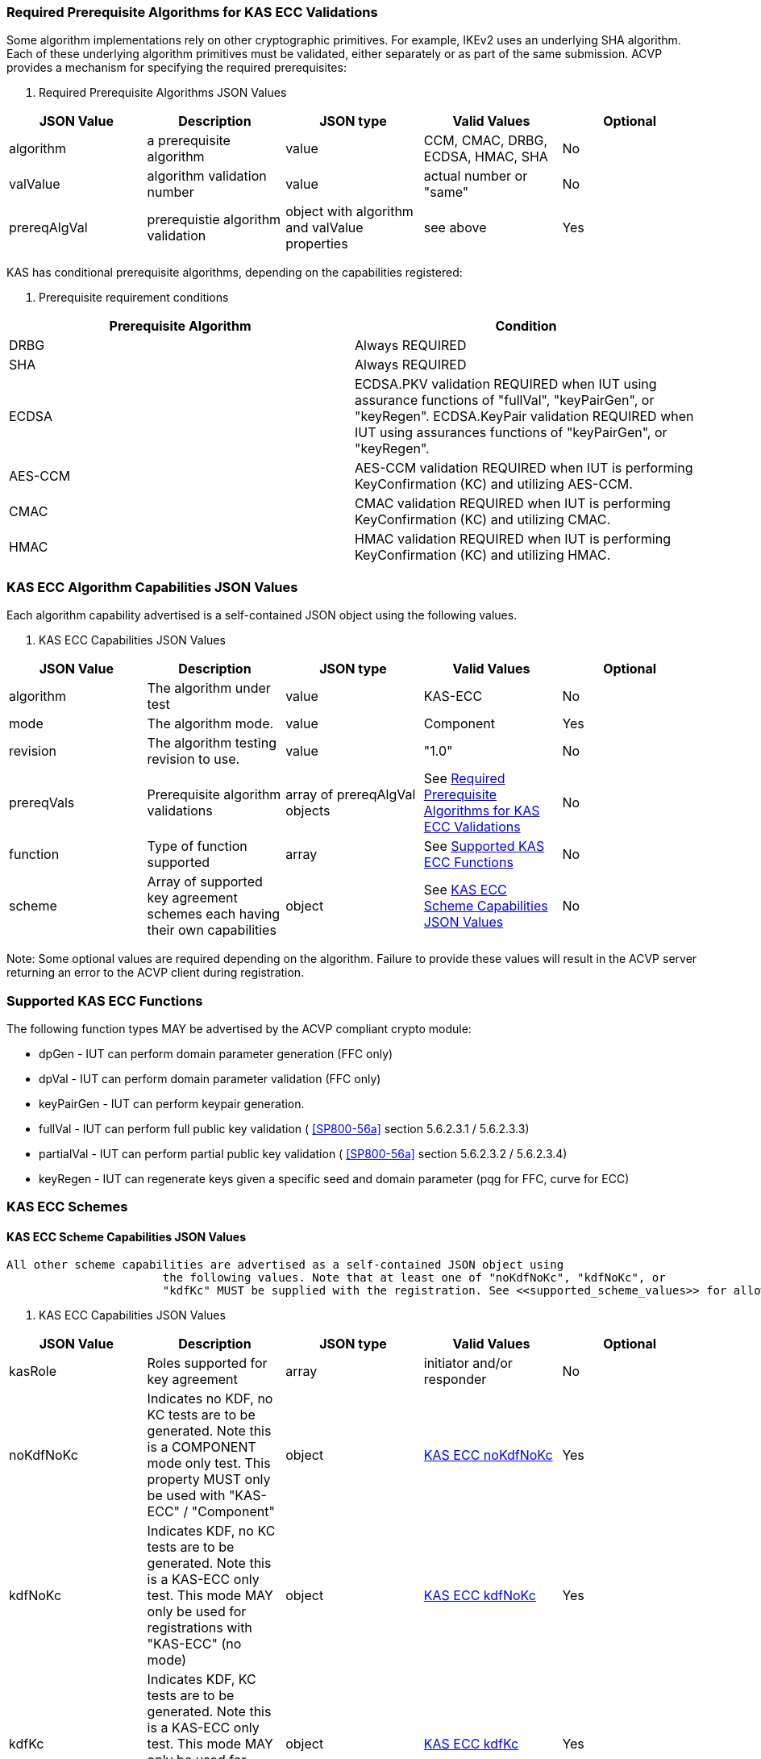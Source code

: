 
[[prereq_algs]]
=== Required Prerequisite Algorithms for KAS ECC Validations

Some algorithm implementations rely on other cryptographic primitives. For
                    example, IKEv2 uses an underlying SHA algorithm. Each of these underlying
                    algorithm primitives must be validated, either separately or as part of the same
                    submission. ACVP provides a mechanism for specifying the required
                    prerequisites:



[[rereqs_table]]

[cols="<,<,<,<,<"]
. Required Prerequisite Algorithms JSON Values
|===
| JSON Value| Description| JSON type| Valid Values| Optional

| algorithm| a prerequisite algorithm| value| CCM, CMAC, DRBG, ECDSA, HMAC, SHA| No
| valValue| algorithm validation number| value| actual number or "same"| No
| prereqAlgVal| prerequistie algorithm validation| object with algorithm and valValue properties| see above| Yes
|===



KAS has conditional prerequisite algorithms, depending on the capabilities
                    registered:



[[prereqs_requirements_table]]

[cols="<,<"]
. Prerequisite requirement conditions
|===
| Prerequisite Algorithm| Condition

| DRBG| Always REQUIRED
| SHA| Always REQUIRED
| ECDSA|  ECDSA.PKV validation REQUIRED when IUT using assurance functions of
                        "fullVal", "keyPairGen", or "keyRegen". ECDSA.KeyPair validation REQUIRED
                        when IUT using assurances functions of "keyPairGen", or "keyRegen". 
| AES-CCM| AES-CCM validation REQUIRED when IUT is performing KeyConfirmation (KC) and
                        utilizing AES-CCM.
| CMAC| CMAC validation REQUIRED when IUT is performing KeyConfirmation (KC) and
                        utilizing CMAC.
| HMAC| HMAC validation REQUIRED when IUT is performing KeyConfirmation (KC) and
                        utilizing HMAC.
|===




[[cap_ex]]
=== KAS ECC Algorithm Capabilities JSON Values

Each algorithm capability advertised is a self-contained JSON object using the
                    following values.



[[caps_table]]

[cols="<,<,<,<,<"]
. KAS ECC Capabilities JSON Values
|===
| JSON Value| Description| JSON type| Valid Values| Optional

| algorithm| The algorithm under test| value| KAS-ECC| No
| mode| The algorithm mode.| value| Component| Yes
| revision| The algorithm testing revision to use.| value| "1.0"| No
| prereqVals| Prerequisite algorithm validations| array of prereqAlgVal objects| See <<prereq_algs>>| No
| function| Type of function supported| array| See <<supported_functions>>| No
| scheme| Array of supported key agreement schemes each having their own
                        capabilities| object| See <<supported_schemes>>| No
|===



Note: Some optional values are required depending on the algorithm. Failure to
                    provide these values will result in the ACVP server returning an error to the
                    ACVP client during registration.


[[supported_functions]]
=== Supported KAS ECC Functions

The following function types MAY be advertised by the ACVP compliant crypto
                    module:


                    
* dpGen - IUT can perform domain parameter generation (FFC only)
* dpVal - IUT can perform domain parameter validation (FFC only)
* keyPairGen - IUT can perform keypair generation.
* fullVal - IUT can perform full public key validation ( <<SP800-56a>> section 5.6.2.3.1 / 5.6.2.3.3) 
* partialVal - IUT can perform partial public key validation ( <<SP800-56a>> section 5.6.2.3.2 / 5.6.2.3.4) 
* keyRegen - IUT can regenerate keys given a specific seed and domain
                            parameter (pqg for FFC, curve for ECC)

                


[[schemes]]
=== KAS ECC Schemes


[[supported_schemes]]
==== KAS ECC Scheme Capabilities JSON Values

 All other scheme capabilities are advertised as a self-contained JSON object using
                        the following values. Note that at least one of "noKdfNoKc", "kdfNoKc", or
                        "kdfKc" MUST be supplied with the registration. See <<supported_scheme_values>> for allowed ECC scheme types. 



[[scheme_caps_table]]

[cols="<,<,<,<,<"]
. KAS ECC Capabilities JSON Values
|===
| JSON Value| Description| JSON type| Valid Values| Optional

| kasRole| Roles supported for key agreement| array| initiator and/or responder| No
| noKdfNoKc| Indicates no KDF, no KC tests are to be generated. Note this is a
                            COMPONENT mode only test. This property MUST only be used with "KAS-ECC"
                            / "Component"| object| <<noKdfNoKc>>| Yes
| kdfNoKc| Indicates KDF, no KC tests are to be generated. Note this is a KAS-ECC
                            only test. This mode MAY only be used for registrations with "KAS-ECC" (no
                            mode)| object| <<kdfNoKc>>| Yes
| kdfKc| Indicates KDF, KC tests are to be generated. Note this is a KAS-ECC only
                            test. This mode MAY only be used for registrations with "KAS-ECC" (no
                            mode)| object| <<kdfKc>>| Yes
|===




[[supported_scheme_values]]
==== Supported KAS ECC Schemes

The following schemes MAY be advertised by the ACVP compliant crypto
                        module:


                        
* ephemeralUnified - keyConfirmation not supported
* fullMqv
* fullUnified
* onePassDh - Can only provide unilateral key confirmation party V to
                                party U.
* onePassMqv
* onePassUnified
* staticUnified

                    


[[kasMode]]
=== KAS ECC Modes


[[noKdfNoKc]]
==== KAS ECC noKdfNoKc

Contains properties REQUIRED for "noKdfNoKc" registration. 



[[noKdfNoKc_table]]

[cols="<,<,<,<,<"]
. NoKdfNoKc Capabilities
|===
| JSON Value| Description| JSON type| Valid Values| Optional

| parameterSet| The parameterSet options for "noKdfNoKc"| object| <<parameter_set>>| No
|===




[[kdfNoKc]]
==== KAS ECC kdfNoKc

Contains properties REQUIRED for "kdfNoKc" registration. 



[[kdfNoKc_table]]

[cols="<,<,<,<,<"]
. kdfNoKc Capabilities
|===
| JSON Value| Description| JSON type| Valid Values| Optional

| kdfOption| The kdf options for "kdfNoKc"| object| <<supported_kdfOption>>| No
| parameterSet| The parameterSet options for "kdfNoKc"| object| <<parameter_set>>| No
|===




[[kdfKc]]
==== KAS ECC kdfKc

Contains properties REQUIRED for "kdfKc" registration. 



[[kdfKc_table]]

[cols="<,<,<,<,<"]
. kdfKc Capabilities
|===
| JSON Value| Description| JSON type| Valid Values| Optional

| kdfOption| The kdf options for "kdfNoKc"| object| <<supported_kdfOption>>| No
| kcOption| The kc options for "kdfNoKc"| object| <<supported_kcOption>>| No
| parameterSet| The parameterSet options for "kdfNoKc"| object| <<parameter_set>>| No
|===




[[parameterSet]]
=== Parameter Sets


[[parameter_set]]
==== KAS ECC Parameter Set

Each parameter set advertised is a self-contained JSON object using the
                        following values. Note that at least one parameter set ("eb", "ec", "ed",
                        "ee") is REQUIRED.



[[parameter_set_table]]

[cols="<,<,<,<,<"]
. KAS ECC Parameter Set Capabilities JSON Values
|===
| JSON Value| Description| JSON type| Valid Values| Optional

| eb| The eb parameter set| object| See <<parameter_set_details>>| Yes
| ec| The ec parameter set| object| See <<parameter_set_details>>| Yes
| ed| The ed parameter set| object| See <<parameter_set_details>>| Yes
| ee| The ee parameter set| object| See <<parameter_set_details>>| Yes
|===




[[parameter_set_details]]
==== KAS ECC Parameter Set Details

eb: Len n - 224-255, min Len h - 112, min hash len - 224, min keySize - 112,
                        min macSize - 64

ec: Len n - 256-283, min Len h - 128, min hash len - 256, min keySize - 128,
                        min macSize - 64

ed: Len n - 384-511, min Len h - 192, min hash len - 384, min keySize - 192,
                        min macSize - 64

ee: Len n - 512+, min Len h - 256, min hash len - 512, min keySize - 256, min
                        macSize - 64

"noKdfNoKc" REQUIRES "hashAlg"

"kdfNoKc" REQUIRES "hashAlg" and at least one valid MAC registration

"kdfKc" REQUIRES "hashAlg" and at least one valid MAC registration



[[parameter_set_details_table]]

[cols="<,<,<,<,<"]
. KAS ECC Parameter Set Details Capabilities JSON Values
|===
| JSON Value| Description| JSON type| Valid Values| Optional

| curve| The elliptic curve to use for key generation.| value| See <<supported_curves>>| No
| hashAlg| The hash algorithms to use for KDF (and noKdfNoKc)| array| See <<supported_hashAlg>>| No
| macOption| The macOption(s) to use with "kdfNoKc" and/or "kdfKc"| object| See <<supported_macOption>>| Yes
|===




[[supported_curves]]
=== Supported ECC Curves

The following ECC Curves MAY be advertised by the ACVP compliant crypto
                    module:



[[curves]]

[cols="<,<,<,<"]
. Supported Curves per parameter set.
|===
| Parameter Set| Prime| Koblitz| Binary

| eb| P-224| K-233| B-233
| ec| P-256| K-283| B-283
| ed| P-384| K-409| B-409
| ee| P-521| K-571| B-571
|===




[[supported_hashAlg]]
=== Supported Hash Algorithm Methods

The following SHA methods MAY be advertised by the ACVP compliant crypto
                    module:


                    
* SHA2-224
* SHA2-256
* SHA2-384
* SHA2-512

                


[[supported_macOption]]
=== Supported KAS ECC MAC Options

The following MAC options MAY be advertised for registration under a "kdfNoKc" and
                    "kdfKc" kasMode:


                    
* AES-CCM
* CMAC
* HMAC-SHA2-224
* HMAC-SHA2-256
* HMAC-SHA2-384
* HMAC-SHA2-512

                



[[macOption_details_table]]

[cols="<,<,<,<,<"]
. KAS ECC Mac Option Details
|===
| JSON Value| Description| JSON type| Valid Values| Optional

| keyLen| The supported keyLens for the selected MAC.| Domain|  AES based MACs limited to 128, 192, 256. HashAlg based MACs mod 8. All
                        keySizes minimum MUST conform to parameter set requirements See <<parameter_set_details>> . | No
| nonceLen| The nonce len for use with AES-CCM mac| value| Input as bits, 56-104, odd byte values only (7-13). Additionally minimum MUST
                        conform to parameter set requirements See <<parameter_set_details>> . | Yes (required for AES-CCM)
| macLen| The mac len for use with mac| value| Input as bits, mod 8, minimum MUST conform to parameter set requirements See
                            <<parameter_set_details>> , maximum SHALL NOT exceed block
                        size.. | Yes (required for AES-CCM)
|===




[[supported_kdfOption]]
=== Supported KAS ECC KDF Options

The following MAC options are available for registration under a "kdfNoKc" and
                    "kdfKc" kasMode:


                    
* concatenation
* asn1

                



[[kdfOption_details_table]]

[cols="<,<,<,<,<"]
. KAS ECC KDF Option Details
|===
| JSON Value| Description| JSON type| Valid Values| Optional

| oiPattern| The OI pattern to use for constructing OtherInformation.| value| See <<oiPatternConstruction>> . | No
|===




[[oiPatternConstruction]]
==== Other Information Construction

 Some IUTs MAY require a specific pattern for the OtherInfo portion of the KDFs
                        for KAS. An "oiPattern" is specified in the KDF registration to accommodate
                        such requirements. Regardless of the oiPattern specified, the OI bitlength
                        MUST be 240 for FFC, and 376 for ECC. The OI SHALL be padded with random bits
                        (or the most significant bits utilized) when the specified OI pattern does
                        not meet the bitlength requirement 

Pattern candidates:


                        
* literal[123456789ABCDEF] 
** uses the specified hex within "[]". literal[123456789ABCDEF]
                                        substitutes "123456789ABCDEF" in place of the field

                            
* uPartyInfo 
** uPartyId { || dkmNonce } 
*** dkmNonce is provided by party u for static
                                                schemes

                                    

                            
* vPartyInfo 
** vPartyId

                            
* counter 
** 32bit counter starting at "1" (0x00000001)

                            

                    

Example (Note that party U is the server in this case "434156536964", party V
                        is the IUT "a1b2c3d4e5", using an ECC non-static scheme):


                        
* "concatenation" :
                                "literal[123456789CAFECAFE]||uPartyInfo||vPartyInfo"

                    

Evaluated as:


                        
* "123456789CAFECAFE434156536964a1b2c3d4e5b16c5f78ef56e8c14a561"
* "b16c5f78ef56e8c14a561" are random bits applied to meet length
                                requirements

                    


[[supported_kcOption]]
=== Supported KAS ECC KC Options

The following KC options are available for registration under a "kdfKc"
                    kasMode:



[[kcOption_details_table]]

[cols="<,<,<,<,<"]
. KAS ECC KC Option Details Capabilities
|===
| JSON Value| Description| JSON type| Valid Values| Optional

| kcRole| The role(s) the IUT is to act as for KeyConfirmation.| array| provider/recipient| No
| kcType| The type(s) the IUT is to act as for KeyConfirmation.| array| unilateral/bilateral| No
| nonceType| The nonce type(s) the IUT is to use for KeyConfirmation.| array| randomNonce, timestamp, sequence, timestampSequence| No
|===




[[app-reg-ex]]
=== Example KAS ECC Capabilities JSON Object

The following is a example JSON object advertising support for KAS ECC.

[align=left,alt=,type=]
....
                        
{
	"algorithm": "KAS-ECC",
	"revision": "1.0",
	"prereqVals": [{
			"algorithm": "ECDSA",
			"valValue": "123456"
		},
		{
			"algorithm": "DRBG",
			"valValue": "123456"
		},
		{
			"algorithm": "SHA",
			"valValue": "123456"
		},
		{
			"algorithm": "CCM",
			"valValue": "123456"
		},
		{
			"algorithm": "CMAC",
			"valValue": "123456"
		},
		{
			"algorithm": "HMAC",
			"valValue": "123456"
		}
	],
	"function": ["keyPairGen", "dpGen"],
	"scheme": {
		"ephemeralUnified": {
			"kasRole": ["initiator", "responder"],
			"kdfNoKc": {
				"kdfOption": {
					"concatenation": "uPartyInfo||vPartyInfo",
					"ASN1": "uPartyInfo||vPartyInfo"
				},
				"parameterSet": {
					"ec": {
						"curve": "K-283",
						"hashAlg": ["SHA2-224", "SHA2-256"],
						"macOption": {
							"AES-CCM": {
								"keyLen": [128],
								"nonceLen": 56,
								"macLen": 64
							}
						}
					}
				}
			}
		}
	}
}
            
                    
....



[[app-reg-component-ex]]
=== Example KAS ECC Component Capabilities JSON Object

The following is a example JSON object advertising support for KAS ECC
                    Component.

[align=left,alt=,type=]
....
                        
{
	"algorithm": "KAS-ECC",
	"mode": "Component",
	"revision": "1.0",
	"prereqVals": [{
			"algorithm": "ECDSA",
			"valValue": "123456"
		},
		{
			"algorithm": "DRBG",
			"valValue": "123456"
		},
		{
			"algorithm": "SHA",
			"valValue": "123456"
		},
		{
			"algorithm": "CCM",
			"valValue": "123456"
		},
		{
			"algorithm": "CMAC",
			"valValue": "123456"
		},
		{
			"algorithm": "HMAC",
			"valValue": "123456"
		}
	],
	"function": ["keyPairGen", "dpGen"],
	"scheme": {
		"ephemeralUnified": {
			"kasRole": ["initiator", "responder"],
			"noKdfNoKc": {
				"parameterSet": {
					"eb": {
						"curve": "P-224",
						"hashAlg": ["SHA2-224", "SHA2-256"]
					}
				}
			}
		}
	}
}
            
                    
....



[[generation_reqs_per_scheme]]
== Generation requirements per party per scheme

The various schemes of KAS all have their own requirements as to keys and nonces per
                scheme, per party. The below table demonstrates those generation requirements:



[[scheme_generation_requirements]]

[cols="<,<,<,<,<,<,<,<,<"]
. Required Party Generation Obligations
|===
| Scheme| KasMode| KasRole| KeyConfirmationRole| KeyConfirmationDirection| StaticKeyPair| EphemeralKeyPair| EphemeralNonce| DkmNonce

| DhHybrid1| NoKdfNoKc| InitiatorPartyU| None| None| True| True| False| False
| DhHybrid1| NoKdfNoKc| ResponderPartyV| None| None| True| True| False| False
| DhHybrid1| KdfNoKc| InitiatorPartyU| None| None| True| True| False| False
| DhHybrid1| KdfNoKc| ResponderPartyV| None| None| True| True| False| False
| DhHybrid1| KdfKc| InitiatorPartyU| Provider| Unilateral| True| True| False| False
| DhHybrid1| KdfKc| InitiatorPartyU| Provider| Bilateral| True| True| False| False
| DhHybrid1| KdfKc| InitiatorPartyU| Recipient| Unilateral| True| True| False| False
| DhHybrid1| KdfKc| InitiatorPartyU| Recipient| Bilateral| True| True| False| False
| DhHybrid1| KdfKc| ResponderPartyV| Provider| Unilateral| True| True| False| False
| DhHybrid1| KdfKc| ResponderPartyV| Provider| Bilateral| True| True| False| False
| DhHybrid1| KdfKc| ResponderPartyV| Recipient| Unilateral| True| True| False| False
| DhHybrid1| KdfKc| ResponderPartyV| Recipient| Bilateral| True| True| False| False
| Mqv2| NoKdfNoKc| InitiatorPartyU| None| None| True| True| False| False
| Mqv2| NoKdfNoKc| ResponderPartyV| None| None| True| True| False| False
| Mqv2| KdfNoKc| InitiatorPartyU| None| None| True| True| False| False
| Mqv2| KdfNoKc| ResponderPartyV| None| None| True| True| False| False
| Mqv2| KdfKc| InitiatorPartyU| Provider| Unilateral| True| True| False| False
| Mqv2| KdfKc| InitiatorPartyU| Provider| Bilateral| True| True| False| False
| Mqv2| KdfKc| InitiatorPartyU| Recipient| Unilateral| True| True| False| False
| Mqv2| KdfKc| InitiatorPartyU| Recipient| Bilateral| True| True| False| False
| Mqv2| KdfKc| ResponderPartyV| Provider| Unilateral| True| True| False| False
| Mqv2| KdfKc| ResponderPartyV| Provider| Bilateral| True| True| False| False
| Mqv2| KdfKc| ResponderPartyV| Recipient| Unilateral| True| True| False| False
| Mqv2| KdfKc| ResponderPartyV| Recipient| Bilateral| True| True| False| False
| DhEphem| NoKdfNoKc| InitiatorPartyU| None| None| False| True| False| False
| DhEphem| NoKdfNoKc| ResponderPartyV| None| None| False| True| False| False
| DhEphem| KdfNoKc| InitiatorPartyU| None| None| False| True| False| False
| DhEphem| KdfNoKc| ResponderPartyV| None| None| False| True| False| False
| DhHybridOneFlow| NoKdfNoKc| InitiatorPartyU| None| None| True| True| False| False
| DhHybridOneFlow| NoKdfNoKc| ResponderPartyV| None| None| True| False| False| False
| DhHybridOneFlow| KdfNoKc| InitiatorPartyU| None| None| True| True| False| False
| DhHybridOneFlow| KdfNoKc| ResponderPartyV| None| None| True| False| False| False
| DhHybridOneFlow| KdfKc| InitiatorPartyU| Provider| Unilateral| True| True| False| False
| DhHybridOneFlow| KdfKc| InitiatorPartyU| Provider| Bilateral| True| True| False| False
| DhHybridOneFlow| KdfKc| InitiatorPartyU| Recipient| Unilateral| True| True| False| False
| DhHybridOneFlow| KdfKc| InitiatorPartyU| Recipient| Bilateral| True| True| False| False
| DhHybridOneFlow| KdfKc| ResponderPartyV| Provider| Unilateral| True| False| False| False
| DhHybridOneFlow| KdfKc| ResponderPartyV| Provider| Bilateral| True| False| True| False
| DhHybridOneFlow| KdfKc| ResponderPartyV| Recipient| Unilateral| True| False| True| False
| DhHybridOneFlow| KdfKc| ResponderPartyV| Recipient| Bilateral| True| False| True| False
| Mqv1| NoKdfNoKc| InitiatorPartyU| None| None| True| True| False| False
| Mqv1| NoKdfNoKc| ResponderPartyV| None| None| True| False| False| False
| Mqv1| KdfNoKc| InitiatorPartyU| None| None| True| True| False| False
| Mqv1| KdfNoKc| ResponderPartyV| None| None| True| False| False| False
| Mqv1| KdfKc| InitiatorPartyU| Provider| Unilateral| True| True| False| False
| Mqv1| KdfKc| InitiatorPartyU| Provider| Bilateral| True| True| False| False
| Mqv1| KdfKc| InitiatorPartyU| Recipient| Unilateral| True| True| False| False
| Mqv1| KdfKc| InitiatorPartyU| Recipient| Bilateral| True| True| False| False
| Mqv1| KdfKc| ResponderPartyV| Provider| Unilateral| True| False| False| False
| Mqv1| KdfKc| ResponderPartyV| Provider| Bilateral| True| False| True| False
| Mqv1| KdfKc| ResponderPartyV| Recipient| Unilateral| True| False| True| False
| Mqv1| KdfKc| ResponderPartyV| Recipient| Bilateral| True| False| True| False
| DhOneFlow| NoKdfNoKc| InitiatorPartyU| None| None| False| True| False| False
| DhOneFlow| NoKdfNoKc| ResponderPartyV| None| None| True| False| False| False
| DhOneFlow| KdfNoKc| InitiatorPartyU| None| None| False| True| False| False
| DhOneFlow| KdfNoKc| ResponderPartyV| None| None| True| False| False| False
| DhOneFlow| KdfKc| InitiatorPartyU| Recipient| Unilateral| False| True| False| False
| DhOneFlow| KdfKc| ResponderPartyV| Provider| Unilateral| True| False| False| False
| DhStatic| NoKdfNoKc| InitiatorPartyU| None| None| True| False| False| False
| DhStatic| NoKdfNoKc| ResponderPartyV| None| None| True| False| False| False
| DhStatic| KdfNoKc| InitiatorPartyU| None| None| True| False| False| True
| DhStatic| KdfNoKc| ResponderPartyV| None| None| True| False| False| False
| DhStatic| KdfKc| InitiatorPartyU| Provider| Unilateral| True| False| False| True
| DhStatic| KdfKc| InitiatorPartyU| Provider| Bilateral| True| False| False| True
| DhStatic| KdfKc| InitiatorPartyU| Recipient| Unilateral| True| False| False| True
| DhStatic| KdfKc| InitiatorPartyU| Recipient| Bilateral| True| False| False| True
| DhStatic| KdfKc| ResponderPartyV| Provider| Unilateral| True| False| False| False
| DhStatic| KdfKc| ResponderPartyV| Provider| Bilateral| True| False| True| False
| DhStatic| KdfKc| ResponderPartyV| Recipient| Unilateral| True| False| True| False
| DhStatic| KdfKc| ResponderPartyV| Recipient| Bilateral| True| False| True| False
|===

